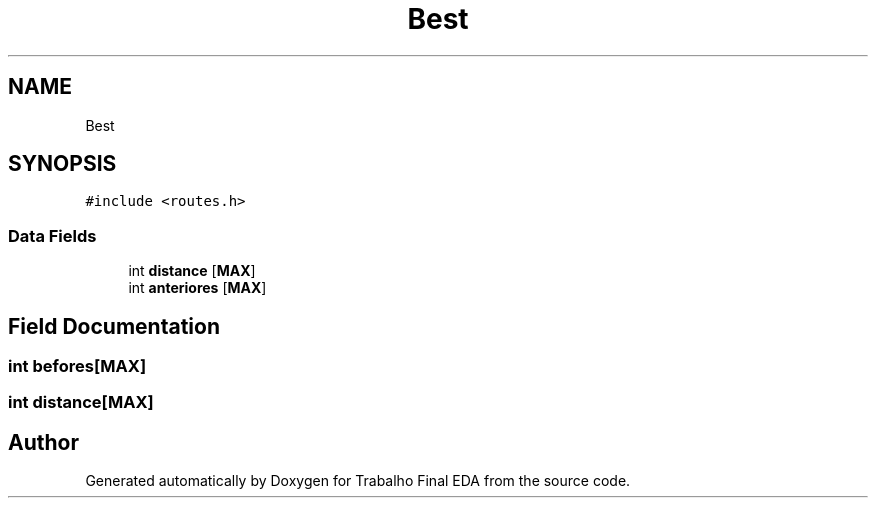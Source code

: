 .TH "Best" 3Trabalho Final EDA" \" -*- nroff -*-
.ad l
.nh
.SH NAME
Best
.SH SYNOPSIS
.br
.PP
.PP
\fC#include <routes\&.h>\fP
.SS "Data Fields"

.in +1c
.ti -1c
.RI "int \fBdistance\fP [\fBMAX\fP]"
.br
.ti -1c
.RI "int \fBanteriores\fP [\fBMAX\fP]"
.br
.in -1c
.SH "Field Documentation"
.PP 
.SS "int befores[\fBMAX\fP]"

.SS "int distance[\fBMAX\fP]"


.SH "Author"
.PP 
Generated automatically by Doxygen for Trabalho Final EDA from the source code\&.
